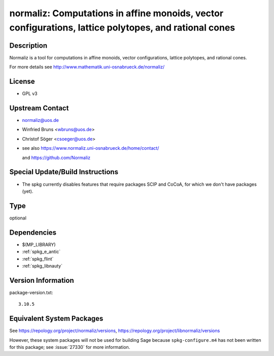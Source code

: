.. _spkg_normaliz:

normaliz: Computations in affine monoids, vector configurations, lattice polytopes, and rational cones
================================================================================================================

Description
-----------

Normaliz is a tool for computations in affine monoids, vector
configurations, lattice polytopes, and rational cones.

For more details see http://www.mathematik.uni-osnabrueck.de/normaliz/

License
-------

-  GPL v3


Upstream Contact
----------------

-  normaliz@uos.de
-  Winfried Bruns <wbruns@uos.de>
-  Christof Söger <csoeger@uos.de>
-  see also https://www.normaliz.uni-osnabrueck.de/home/contact/

   and https://github.com/Normaliz

Special Update/Build Instructions
---------------------------------

-  The spkg currently disables features that require packages SCIP and
   CoCoA, for which we don't have packages (yet).

Type
----

optional


Dependencies
------------

- $(MP_LIBRARY)
- :ref:`spkg_e_antic`
- :ref:`spkg_flint`
- :ref:`spkg_libnauty`

Version Information
-------------------

package-version.txt::

    3.10.5


Equivalent System Packages
--------------------------

.. tab:: Arch Linux

   .. CODE-BLOCK:: bash

       $ sudo pacman -S normaliz 


.. tab:: conda-forge

   .. CODE-BLOCK:: bash

       $ conda install normaliz 


.. tab:: Debian/Ubuntu

   .. CODE-BLOCK:: bash

       $ sudo apt-get install libnormaliz-dev 


.. tab:: Fedora/Redhat/CentOS

   .. CODE-BLOCK:: bash

       $ sudo yum install libnormaliz libnormaliz-devel 


.. tab:: Gentoo Linux

   .. CODE-BLOCK:: bash

       $ sudo emerge sci-mathematics/normaliz 


.. tab:: openSUSE

   .. CODE-BLOCK:: bash

       $ sudo zypper install normaliz-devel 



See https://repology.org/project/normaliz/versions, https://repology.org/project/libnormaliz/versions

However, these system packages will not be used for building Sage
because ``spkg-configure.m4`` has not been written for this package;
see :issue:`27330` for more information.

